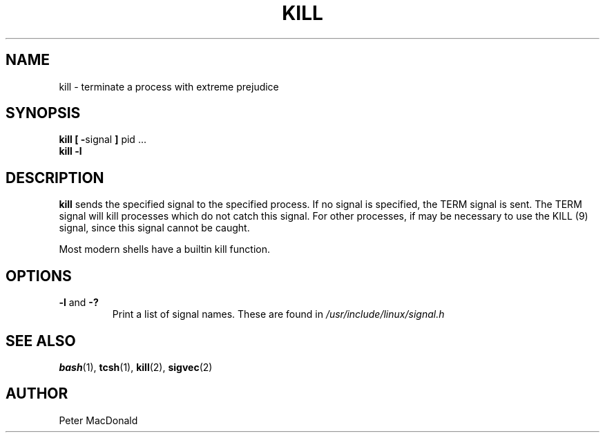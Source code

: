 .\" Copyright 1992 Rickard E. Faith (faith@cs.unc.edu)
.\" May be distributed under the GNU General Public License
.TH KILL 1 "24 December 1992" "Linux 0.98" "Linux Programmer's Manual"
.SH NAME
kill \- terminate a process with extreme prejudice
.SH SYNOPSIS
.BR "kill [ \-" signal " ] " "pid ..."
.br
.B "kill -l"
.SH DESCRIPTION
.B kill
sends the specified signal to the specified process.  If no signal is
specified, the TERM signal is sent.  The TERM signal will kill processes
which do not catch this signal.  For other processes, if may be necessary
to use the KILL (9) signal, since this signal cannot be caught.

Most modern shells have a builtin kill function.
.SH OPTIONS
.TP
.BR \-l " and " \-?
Print a list of signal names.  These are found in
.I /usr/include/linux/signal.h
.SH "SEE ALSO"
.BR bash (1),
.BR tcsh (1),
.BR kill (2),
.BR sigvec (2)
.SH AUTHOR
Peter MacDonald
